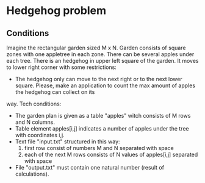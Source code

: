 * Hedgehog problem
** Conditions
Imagine the rectangular garden sized M x N. Garden consists of square zones with one appletree in each zone. There can be several apples under each tree. There is an hedgehog in upper left square of the garden. It moves to lower right corner with some restrictions:
- The hedgehog only can move to the next right or to the next lower square. Please, make an application to count the max amount of apples the hedgehog can collect on its
way.
Tech conditions:
- The garden plan is given as a table "apples" witch consists of M rows and N columns.
- Table element apples[i,j] indicates a number of apples under the tree with coordinates i,j.
- Text file "input.txt" structured in this way:
    1. first row consist of numbers M and N separated with space
    2. each of the next M rows consists of N values of apples[i,j] separated with space
- File "output.txt" must contain one natural number (result of calculations).
